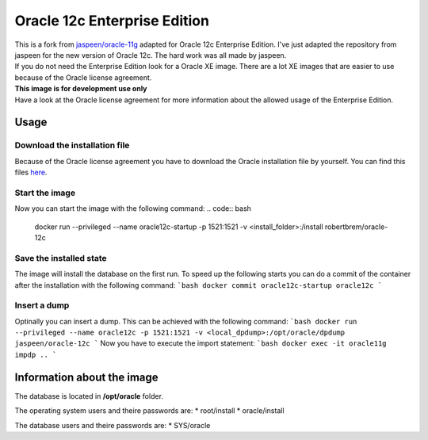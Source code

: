 Oracle 12c Enterprise Edition
=============================

| This is a fork from `jaspeen/oracle-11g <https://github.com/robertBrem/oracle-12c>`_ adapted for Oracle 12c Enterprise Edition. I've just adapted the repository from jaspeen for the new version of Oracle 12c. The hard work was all made by jaspeen.  
| If you do not need the Enterprise Edition look for a Oracle XE image. There are a lot XE images that are easier to use because of the Oracle license agreement.  
  
| **This image is for development use only**  
| Have a look at the Oracle license agreement for more information about the allowed usage of the Enterprise Edition.  
   
Usage
+++++

Download the installation file
------------------------------
Because of the Oracle license agreement you have to download the Oracle installation file by yourself. You can find this files `here <http://www.oracle.com/technetwork/database/in-memory/downloads/index.html>`_.  
  
Start the image
---------------
Now you can start the image with the following command:
.. code:: bash
    docker run --privileged --name oracle12c-startup -p 1521:1521 -v <install_folder>:/install robertbrem/oracle-12c
  
Save the installed state
------------------------
The image will install the database on the first run. To speed up the following starts you can do a commit of the container after the installation with the following command:
```bash
docker commit oracle12c-startup oracle12c
```
  
Insert a dump
-------------
Optinally you can insert a dump. This can be achieved with the following command:
```bash
docker run --privileged --name oracle12c -p 1521:1521 -v <local_dpdump>:/opt/oracle/dpdump jaspeen/oracle-12c
```
Now you have to execute the import statement:
```bash
docker exec -it oracle11g impdp ..
```
  
Information about the image
+++++++++++++++++++++++++++
The database is located in **/opt/oracle** folder.  
  
The operating system users and theire passwords are:
* root/install
* oracle/install
  
The database users and theire passwords are:
* SYS/oracle
